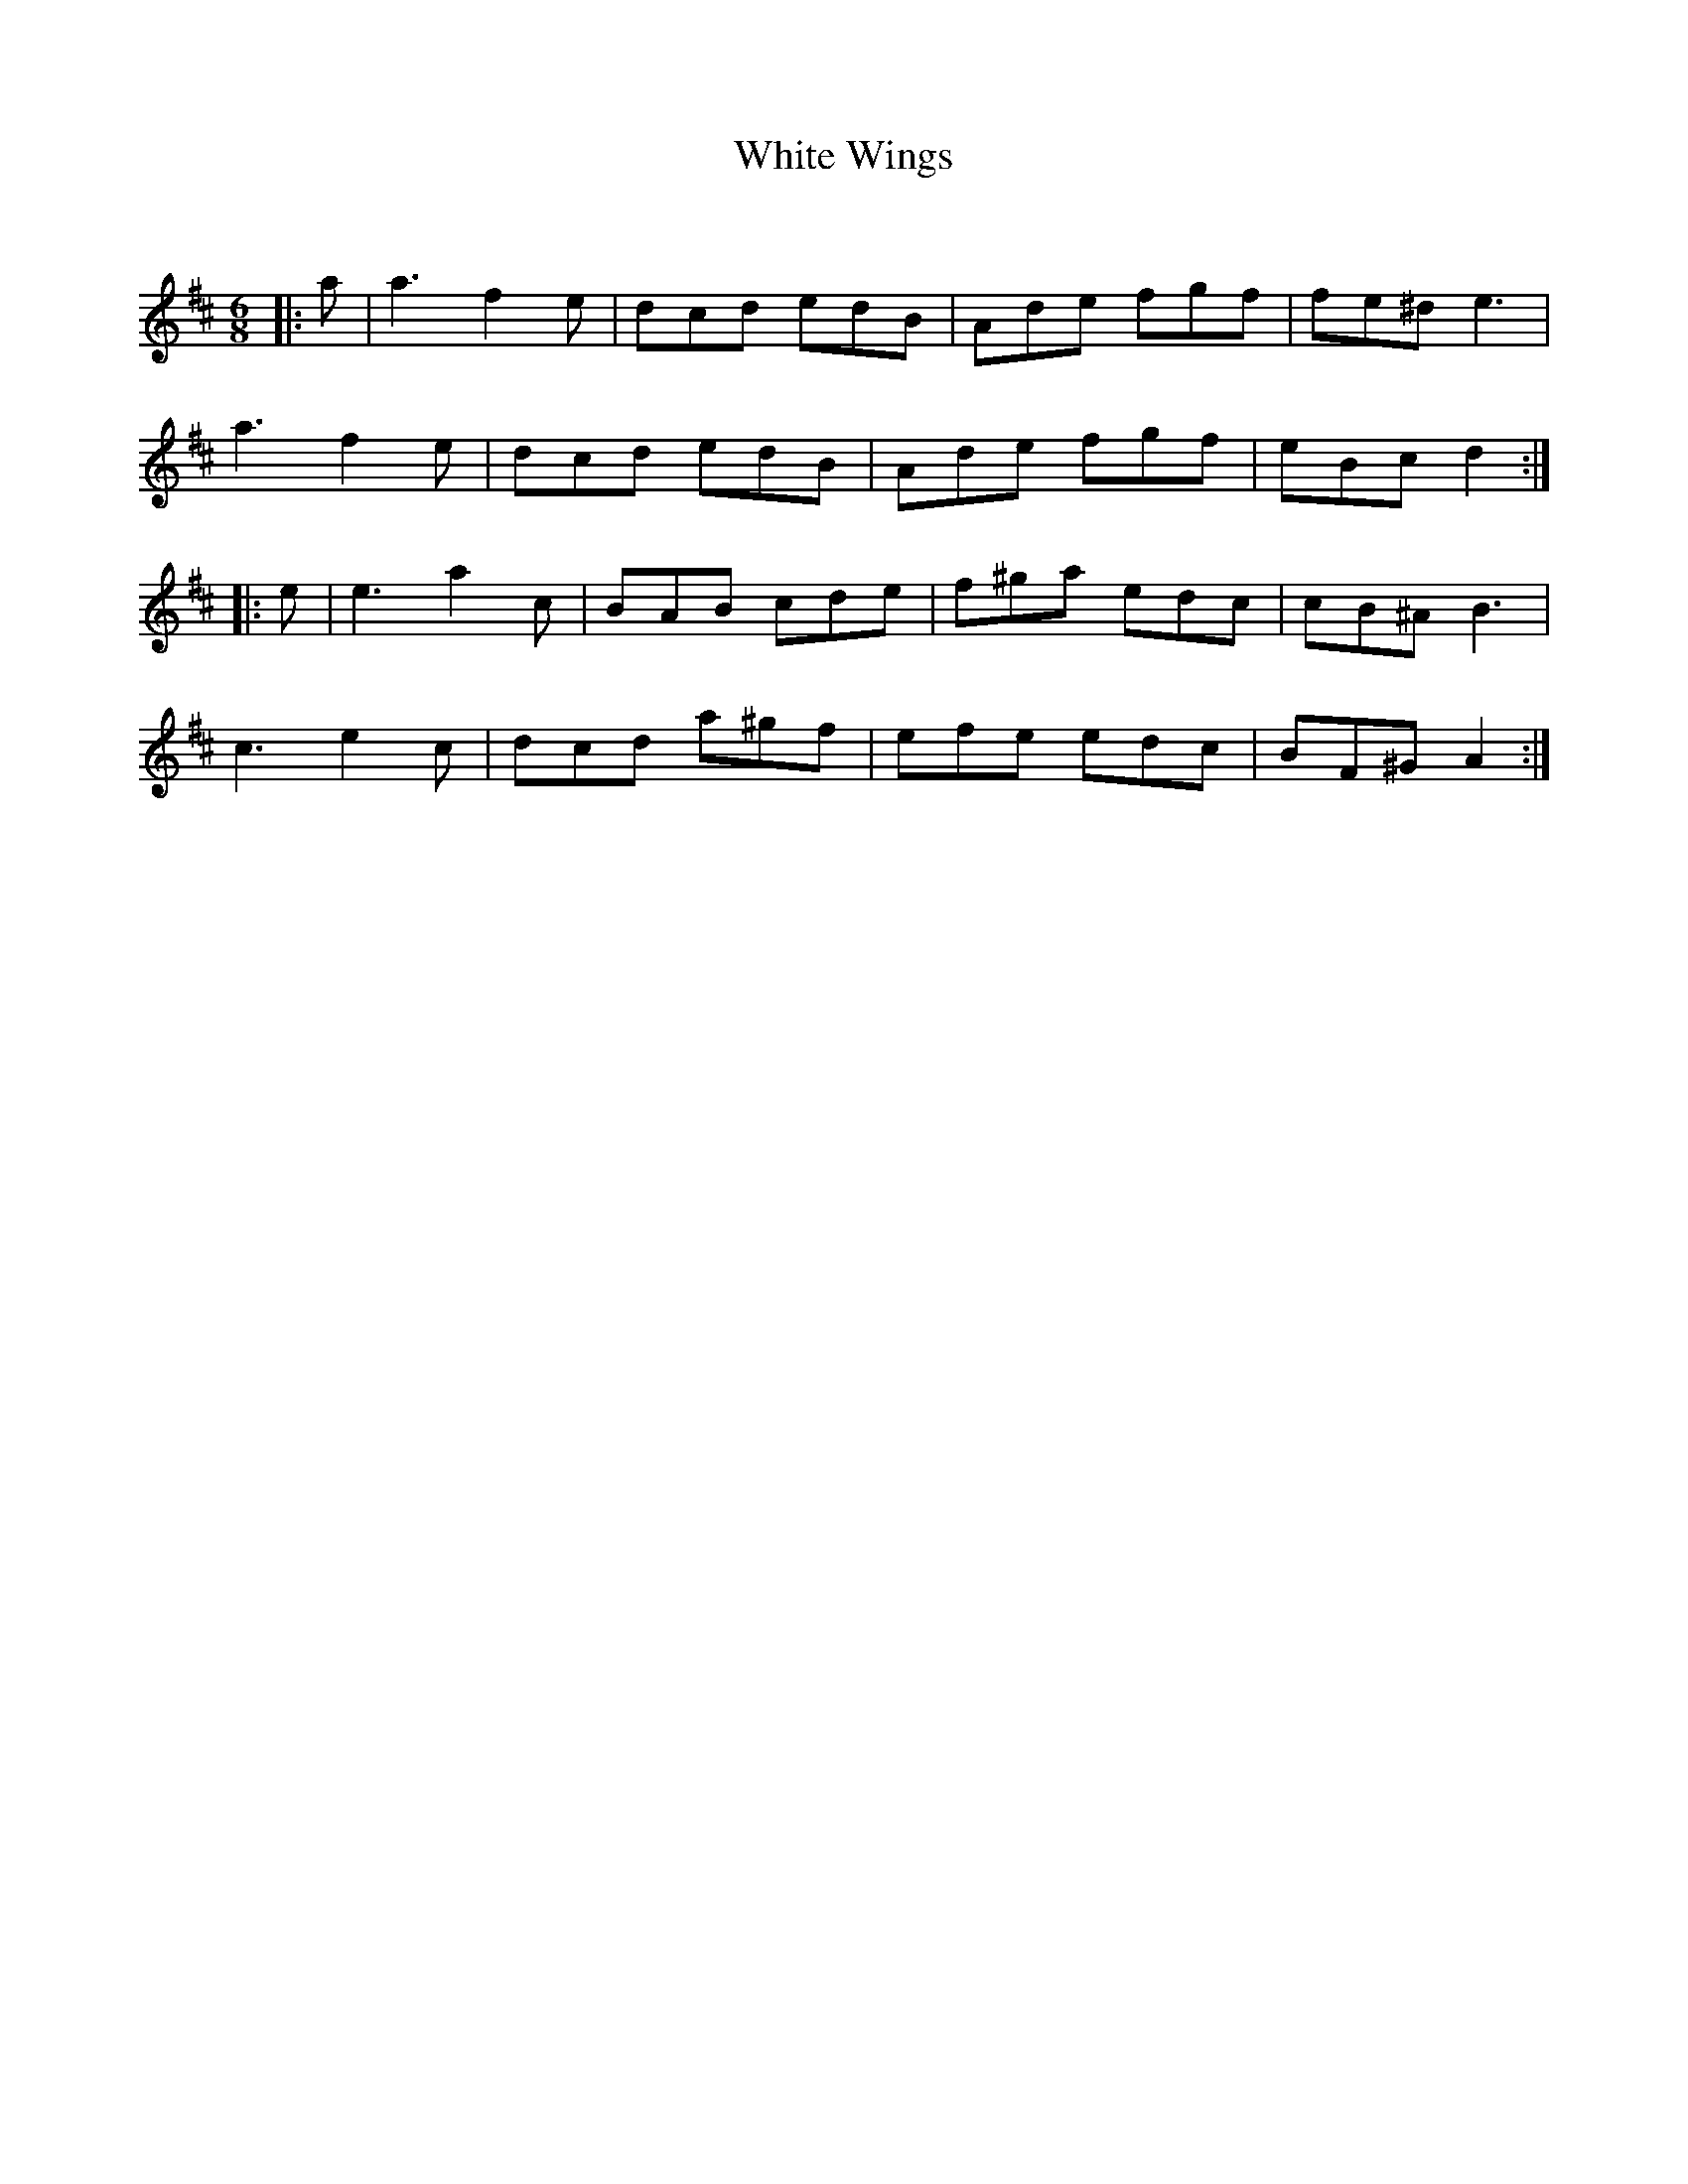 X:1
T: White Wings
C:
R:Jig
Q:180
K:D
M:6/8
L:1/16
|:a2|a6 f4e2|d2c2d2 e2d2B2|A2d2e2 f2g2f2|f2e2^d2 e6|
a6 f4e2|d2c2d2 e2d2B2|A2d2e2 f2g2f2|e2B2c2 d4:|
|:e2|e6 a4c2|B2A2B2 c2d2e2|f2^g2a2 e2d2c2|c2B2^A2 B6|
c6 e4c2|d2c2d2 a2^g2f2|e2f2e2 e2d2c2|B2F2^G2 A4:|
